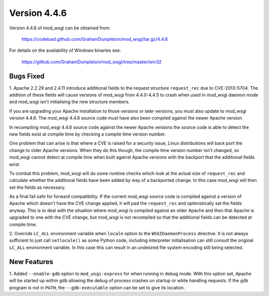 =============
Version 4.4.6
=============

Version 4.4.6 of mod_wsgi can be obtained from:

  https://codeload.github.com/GrahamDumpleton/mod_wsgi/tar.gz/4.4.6

For details on the availability of Windows binaries see:

  https://github.com/GrahamDumpleton/mod_wsgi/tree/master/win32

Bugs Fixed
----------

1. Apache 2.2.29 and 2.4.11 introduce additional fields to the request
structure ``request_rec`` due to CVE-2013-5704. The addition of these
fields will cause versions of mod_wsgi from 4.4.0-4.4.5 to crash when used
in mod_wsgi daemon mode and mod_wsgi isn't initialising the new structure
members.

If you are upgrading your Apache installation to those versions or later
versions, you must also update to mod_wsgi version 4.4.6. The mod_wsgi
4.4.6 source code must have also been compiled against the newer Apache
version.

In recompiling mod_wsgi 4.4.6 source code against the newer Apache versions
the source code is able to detect the new fields exist at compile time by
checking a compile time version number.

One problem that can arise is that where a CVE is raised for a security
issue, Linux distributions will back port the change to older Apache
versions. When they do this though, the compile time version number isn't
changed, so mod_wsgi cannot detect at compile time when built against
Apache versions with the backport that the additional fields exist.

To combat this problem, mod_wsgi will do some runtime checks which look at
the actual size of ``request_rec`` and calculate whether the additional
fields have been added by way of a backported change. In this case mod_wsgi
will then set the fields as necessary.

As a final fail safe for forward compatibility. If the current mod_wsgi
source code is compiled against a version of Apache which doesn't have the
CVE change applied, it will pad the ``request_rec`` and optimistically set
the fields anyway. This is to deal with the situation where mod_wsgi is
compiled against an older Apache and then that Apache is upgraded to one
with the CVE change, but mod_wsgi is not recompiled so that the additional
fields can be detected at compile time.

2. Override ``LC_ALL`` environment variable when ``locale`` option to the
``WSGIDaemonProcess`` directive. It is not always sufficient to just call
``setlocale()`` as some Python code, including interpreter initialisation
can still consult the original ``LC_ALL`` environment variable. In this
case this can result in an undesired file system encoding still being
selected.

New Features
------------

1. Added ``--enable-gdb`` option to ``mod_wsgi-express`` for when running
in debug mode. With this option set, Apache will be started up within
``gdb`` allowing the debug of process crashes on startup or while handling
requests. If the ``gdb`` program is not in ``PATH``, the ``--gdb-executable``
option can be set to give its location.
